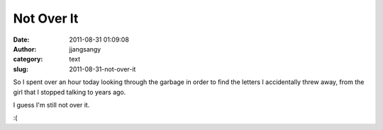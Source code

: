 Not Over It
###########
:date: 2011-08-31 01:09:08
:author: jjangsangy
:category: text
:slug: 2011-08-31-not-over-it

So I spent over an hour today looking through the garbage in order to
find the letters I accidentally threw away, from the girl that I stopped
talking to years ago.



I guess I'm still not over it.



:(

